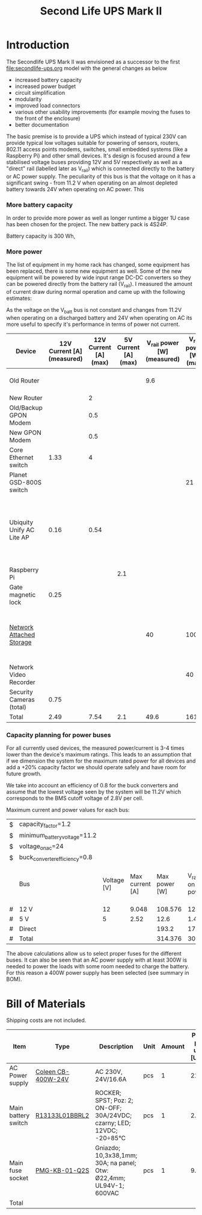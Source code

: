 #+TITLE: Second Life UPS Mark II

* Introduction

The Secondlife UPS Mark II was envisioned as a successor to the first [[file:secondlife-ups.org]] model with the general changes as below

- increased battery capacity
- increased power budget
- circuit simplification
- modularity
- improved load connectors
- various other usability improvements (for example moving the fuses to the front of the enclosure)
- better documentation 

The basic premise is to provide a UPS which instead of typical 230V can provide typical low voltages suitable for powering of sensors, routers, 802.11 access points modems, switches, 
small embedded systems (like a Raspberry Pi) and other small devices. It's design is focused around a few stabilised voltage buses providing 12V and 5V respectively as well as a
"direct" rail (labelled later as V_rail) which is connected directly to the battery or AC power supply. The peculiarity of this bus is that the voltage on it has a significant swing - from 11.2 V when
operating on an almost depleted battery towards 24V when operating on AC power. This 

*** More battery capacity

In order to provide more power as well as longer runtime a bigger 1U case has been chosen for the project. The new battery pack is 4S24P.

Battery capacity is 300 Wh, 


*** More power

The list of equipment in my home rack has changed, some equipment has been replaced, there is some new equipment as well. Some of the
new equipment will be powered by wide input range DC-DC converters so they can be powered directly from the battery rail (V_rail).
I measured the amount of current draw during normal operation and came up with the following estimates:


As the voltage on the V_batt bus is not constant and changes from 11.2V when operating on a discharged battery and 24V when operating on AC its more useful to specify it's performance
in terms of power not current.

#+NAME: devices
|---------------------------+----------------------------+-----------------------+----------------------+-----------------------------+------------------------+-----------------------------------------------------------------------------------------------------------|
| Device                    | 12V Current [A] (measured) | 12V Current [A] (max) | 5V Current [A] (max) | V_rail power [W] (measured) | V_rail power [W] (max) | Notes                                                                                                     |
|---------------------------+----------------------------+-----------------------+----------------------+-----------------------------+------------------------+-----------------------------------------------------------------------------------------------------------|
| Old Router                |                            |                       |                      |                         9.6 |                        | A small form factor PC (to be retired)                                                                    |
| New Router                |                            |                     2 |                      |                             |                        | NS-320???                                                                                                 |
| Old/Backup GPON Modem     |                            |                   0.5 |                      |                             |                        | To be retired                                                                                             |
| New GPON Modem            |                            |                   0.5 |                      |                             |                        |                                                                                                           |
| Core Ethernet switch      |                       1.33 |                     4 |                      |                             |                        |                                                                                                           |
| Planet GSD-800S switch    |                            |                       |                      |                             |                     21 | PoE injected                                                                                              |
| Ubiquity Unify AC Lite AP |                       0.16 |                  0.54 |                      |                             |                        | Via boost converter and PoE injectde, rated at 6.5 W (see [[https://dl.ui.com/datasheets/unifi/UniFi_AC_APs_DS.pdf][datasheet]]), passive 24V PoE Mode B (230V/0.02A) |
| Raspberry Pi              |                            |                       |                  2.1 |                             |                        |                                                                                                           |
| Gate magnetic lock        |                       0.25 |                       |                      |                             |                        |                                                                                                           |
| [[https://wikidevi.wi-cat.ru/Netgear_ReadyNAS_3138][Network Attached Storage]]  |                            |                       |                      |                          40 |                    100 | Built-in ATX power supply is 180W but real power draw has not exceeded 100W                               |
| Network Video Recorder    |                            |                       |                      |                             |                     40 | Boost converter to 48V                                                                                    |
| Security Cameras (total)  |                       0.75 |                       |                      |                             |                        |                                                                                                           |
|---------------------------+----------------------------+-----------------------+----------------------+-----------------------------+------------------------+-----------------------------------------------------------------------------------------------------------|
| Total                     |                       2.49 |                  7.54 |                  2.1 |                        49.6 |                    161 |                                                                                                           |
|---------------------------+----------------------------+-----------------------+----------------------+-----------------------------+------------------------+-----------------------------------------------------------------------------------------------------------|
#+TBLFM: @>$2=vsum(@II..@III)::@>$3=vsum(@II..@III)::@>$4=vsum(@II..@III)::@>$5=vsum(@II..@III)::@>$6=vsum(@II..@III)

*** Capacity planning for power buses

For all currently used devices, the measured power/current is 3-4 times lower than the device's maximum ratings. This leads to an assumption that if we dimension the system for the 
maximum rated power for all devices and add a +20% capacity factor we should operate safely and have room for future growth.

We take into account an efficiency of 0.8 for the buck converters and assume that the lowest voltage seen by the system will be 11.2V which corresponds to the BMS cutoff voltage
of 2.8V per cell.

Maximum current and power values for each bus:

#+NAME: bus_load_capacity
|---+-------------------------------+-------------+-----------------+---------------+-------------------------------+-----------------------------|
| $ | capacity_factor=1.2           |             |                 |               |                               |                             |
| $ | minimum_battery_voltage=11.2  |             |                 |               |                               |                             |
| $ | voltage_on_ac=24              |             |                 |               |                               |                             |
| $ | buck_converter_efficiency=0.8 |             |                 |               |                               |                             |
|---+-------------------------------+-------------+-----------------+---------------+-------------------------------+-----------------------------|
|   | Bus                           | Voltage [V] | Max current [A] | Max power [W] | V_rail load on batt power [A] | V_rail load on AC power [A] |
|---+-------------------------------+-------------+-----------------+---------------+-------------------------------+-----------------------------|
| # | 12 V                          |          12 |           9.048 |       108.576 |                     12.117857 |                       4.524 |
| # | 5 V                           |           5 |            2.52 |          12.6 |                       1.40625 |                       0.525 |
| # | Direct                        |             |                 |         193.2 |                         17.25 |                        8.05 |
|---+-------------------------------+-------------+-----------------+---------------+-------------------------------+-----------------------------|
| # | Total                         |             |                 |       314.376 |                     30.774107 |                      13.099 |
|---+-------------------------------+-------------+-----------------+---------------+-------------------------------+-----------------------------|
#+TBLFM: @6$4=remote(devices, @>$3) * $capacity_factor::@7$4=remote(devices, @>$4) * $capacity_factor::@8$5=remote(devices, @>$6) * $capacity_factor
#+TBLFM: @6$5=$3 * $4::@7$5=$3 * $4
#+TBLFM: @6$6=$-1 / $buck_converter_efficiency / $minimum_battery_voltage::@7$6=$-1 / $buck_converter_efficiency / $minimum_battery_voltage::@8$6=$-1 / $minimum_battery_voltage
#+TBLFM: @9$5=vsum(@III..@IIII)::@9$6=vsum(@III..@IIII)
#+TBLFM: $7=$5 / $voltage_on_ac


The above calculations allow us to select proper fuses for the different buses. It can also be seen that an AC power supply with at least 300W is needed to power
the loads with some room needed to charge the battery. For this reason a 400W power supply has been selected (see summary in BOM).





* Bill of Materials

Shipping costs are not included.

|---------------------+--------------------+-----------------------------------------------------------------------+------+--------+----------------------+------------------+---------------|
| Item                | Type               | Description                                                           | Unit | Amount | Price per unit [USD] | Line total [USD] | Purchase date |
|---------------------+--------------------+-----------------------------------------------------------------------+------+--------+----------------------+------------------+---------------|
| AC Power supply     | [[https://www.aliexpress.com/item/32950139524.html][Coleen CB-400W-24V]] | AC 230V, 24V/16.6A                                                    | pcs  |      1 |                21.86 |            21.86 | @2023-04-07   |
| Main battery switch | [[https://www.tme.eu/pl/katalog/przelaczniki-typu-rocker_100054/?art=R13133L01BBRL2][R13133L01BBRL2]]     | ROCKER; SPST; Poz: 2; ON-OFF; 30A/24VDC; czarny; LED; 12VDC; -20÷85°C | pcs  |      1 |                 2.41 |             2.41 | @2023-04-07   |
| Main fuse socket    | [[https://www.tme.eu/pl/katalog/gniazda-bezpiecznikowe-na-panel_113040/?art=PMG-KB-01-Q2S][PMG-KB-01-Q2S]]      | Gniazdo; 10,3x38,1mm; 30A; na panel; Otw: Ø22,4mm; UL94V-1; 600VAC    | pcs  |      1 |                 9.63 |             9.63 | @2023-04-07   |
|---------------------+--------------------+-----------------------------------------------------------------------+------+--------+----------------------+------------------+---------------|
| Total               |                    |                                                                       |      |        |                      |             33.9 |               |
|---------------------+--------------------+-----------------------------------------------------------------------+------+--------+----------------------+------------------+---------------|
#+TBLFM: $7=$5 * $6::@>$7=vsum(@II..@III)



